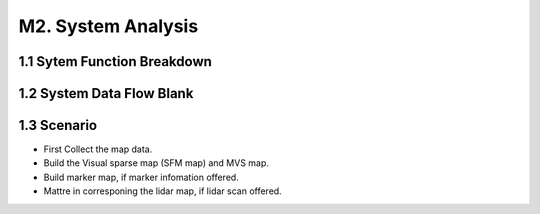 M2. System Analysis
==============================

1.1 Sytem Function Breakdown
----------------------------------

.. image:: images/MSDFB.PNG
   :align: center
   :width: 90%


1.2 System Data Flow Blank
-------------------------------

.. image:: images/MSFDB.PNG
   :align: center

1.3 Scenario
------------------------------

.. image:: images/MakerMapS.PNG
   :align: center
   :width: 90%

* First Collect the map data.
* Build the Visual sparse map (SFM map) and MVS map.
* Build marker map, if marker infomation offered.
* Mattre in corresponing the lidar map, if lidar scan offered.
